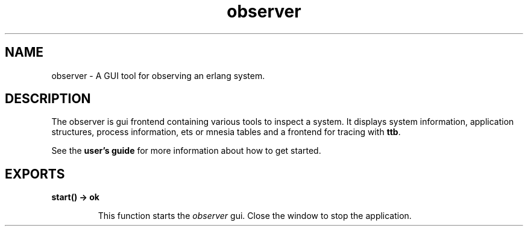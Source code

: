 .TH observer 3 "observer 1.3.1.1" "Ericsson AB" "Erlang Module Definition"
.SH NAME
observer \- A GUI tool for observing an erlang system.
.SH DESCRIPTION
.LP
The observer is gui frontend containing various tools to inspect a system\&. It displays system information, application structures, process information, ets or mnesia tables and a frontend for tracing with \fBttb\fR\&\&.
.LP
See the \fBuser\&'s guide\fR\& for more information about how to get started\&.
.SH EXPORTS
.LP
.B
start() -> ok
.br
.RS
.LP
This function starts the \fIobserver\fR\& gui\&. Close the window to stop the application\&.
.RE